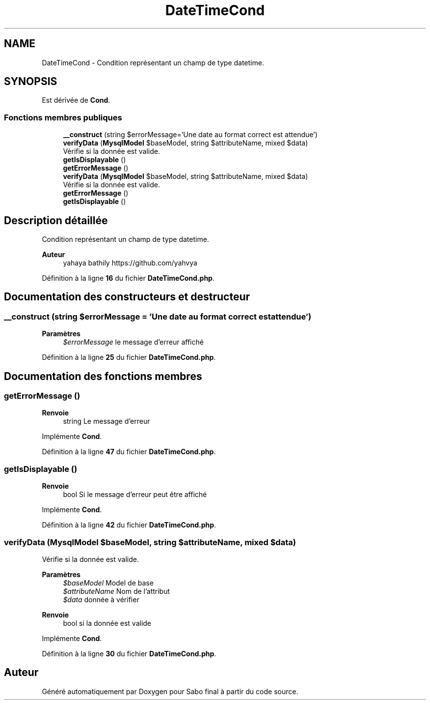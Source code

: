 .TH "DateTimeCond" 3 "Mardi 23 Juillet 2024" "Version 1.1.1" "Sabo final" \" -*- nroff -*-
.ad l
.nh
.SH NAME
DateTimeCond \- Condition représentant un champ de type datetime\&.  

.SH SYNOPSIS
.br
.PP
.PP
Est dérivée de \fBCond\fP\&.
.SS "Fonctions membres publiques"

.in +1c
.ti -1c
.RI "\fB__construct\fP (string $errorMessage='Une date au format correct est attendue')"
.br
.ti -1c
.RI "\fBverifyData\fP (\fBMysqlModel\fP $baseModel, string $attributeName, mixed $data)"
.br
.RI "Vérifie si la donnée est valide\&. "
.ti -1c
.RI "\fBgetIsDisplayable\fP ()"
.br
.ti -1c
.RI "\fBgetErrorMessage\fP ()"
.br
.in -1c
.in +1c
.ti -1c
.RI "\fBverifyData\fP (\fBMysqlModel\fP $baseModel, string $attributeName, mixed $data)"
.br
.RI "Vérifie si la donnée est valide\&. "
.ti -1c
.RI "\fBgetErrorMessage\fP ()"
.br
.ti -1c
.RI "\fBgetIsDisplayable\fP ()"
.br
.in -1c
.SH "Description détaillée"
.PP 
Condition représentant un champ de type datetime\&. 


.PP
\fBAuteur\fP
.RS 4
yahaya bathily https://github.com/yahvya 
.RE
.PP

.PP
Définition à la ligne \fB16\fP du fichier \fBDateTimeCond\&.php\fP\&.
.SH "Documentation des constructeurs et destructeur"
.PP 
.SS "__construct (string $errorMessage = \fC'Une date au format correct est attendue'\fP)"

.PP
\fBParamètres\fP
.RS 4
\fI$errorMessage\fP le message d'erreur affiché 
.RE
.PP

.PP
Définition à la ligne \fB25\fP du fichier \fBDateTimeCond\&.php\fP\&.
.SH "Documentation des fonctions membres"
.PP 
.SS "getErrorMessage ()"

.PP
\fBRenvoie\fP
.RS 4
string Le message d'erreur 
.RE
.PP

.PP
Implémente \fBCond\fP\&.
.PP
Définition à la ligne \fB47\fP du fichier \fBDateTimeCond\&.php\fP\&.
.SS "getIsDisplayable ()"

.PP
\fBRenvoie\fP
.RS 4
bool Si le message d'erreur peut être affiché 
.RE
.PP

.PP
Implémente \fBCond\fP\&.
.PP
Définition à la ligne \fB42\fP du fichier \fBDateTimeCond\&.php\fP\&.
.SS "verifyData (\fBMysqlModel\fP $baseModel, string $attributeName, mixed $data)"

.PP
Vérifie si la donnée est valide\&. 
.PP
\fBParamètres\fP
.RS 4
\fI$baseModel\fP Model de base 
.br
\fI$attributeName\fP Nom de l'attribut 
.br
\fI$data\fP donnée à vérifier 
.RE
.PP
\fBRenvoie\fP
.RS 4
bool si la donnée est valide 
.RE
.PP

.PP
Implémente \fBCond\fP\&.
.PP
Définition à la ligne \fB30\fP du fichier \fBDateTimeCond\&.php\fP\&.

.SH "Auteur"
.PP 
Généré automatiquement par Doxygen pour Sabo final à partir du code source\&.
